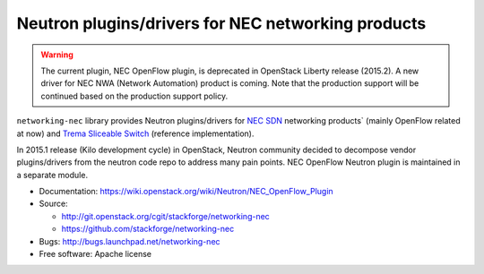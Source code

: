 ===================================================
Neutron plugins/drivers for NEC networking products
===================================================

.. warning::

   The current plugin, NEC OpenFlow plugin, is deprecated in
   OpenStack Liberty release (2015.2).
   A new driver for NEC NWA (Network Automation) product is coming.
   Note that the production support will be continued based
   on the production support policy.

``networking-nec`` library provides Neutron plugins/drivers
for `NEC SDN`_ networking products` (mainly OpenFlow related at now)
and `Trema`_ `Sliceable Switch`_ (reference implementation).

In 2015.1 release (Kilo development cycle) in OpenStack, Neutron
community decided to decompose vendor plugins/drivers from the neutron
code repo to address many pain points. NEC OpenFlow Neutron plugin is
maintained in a separate module.

* Documentation: https://wiki.openstack.org/wiki/Neutron/NEC_OpenFlow_Plugin
* Source:

  * http://git.openstack.org/cgit/stackforge/networking-nec
  * https://github.com/stackforge/networking-nec

* Bugs: http://bugs.launchpad.net/networking-nec
* Free software: Apache license

.. _NEC SDN: http://www.necam.com/SDN/
.. _Trema: https://github.com/trema/trema
.. _Sliceable Switch: https://github.com/trema/apps/tree/master/sliceable_switch
